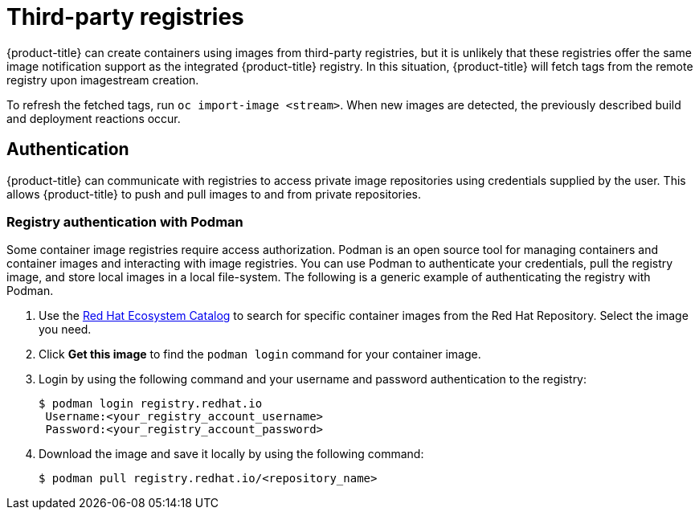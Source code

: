 // Module included in the following assemblies:
//
// * registry/index.adoc

[id="registry-third-party-registries_{context}"]
= Third-party registries

{product-title} can create containers using images from third-party registries, but it is unlikely that these registries offer the same image notification support as the integrated {product-title} registry. In this situation, {product-title} will fetch tags from the remote registry upon imagestream creation.

To refresh the fetched tags, run `oc import-image <stream>`. When new images are detected, the previously described build and deployment reactions occur.

[id="authentication_{context}"]
== Authentication
{product-title} can communicate with registries to access private image repositories using credentials supplied by the user. This allows {product-title} to push and pull images to and from private repositories.

[id="registry-authentication_{context}"]
=== Registry authentication with Podman
Some container image registries require access authorization. Podman is an open source tool for managing containers and container images and interacting with image registries. You can use Podman to authenticate your credentials, pull the registry image, and store local images in a local file-system. The following is a generic example of authenticating the registry with Podman.

. Use the link:https://catalog.redhat.com/software/containers/explore[Red Hat Ecosystem Catalog] to search for specific container images from the Red Hat Repository. Select the image you need.

. Click *Get this image* to find the `podman login` command for your container image.

. Login by using the following command and your username and password authentication to the registry:
+
[source,terminal]
----
$ podman login registry.redhat.io
 Username:<your_registry_account_username>
 Password:<your_registry_account_password>
----

. Download the image and save it locally by using the following command:
+
[source,terminal]
----
$ podman pull registry.redhat.io/<repository_name>
----
